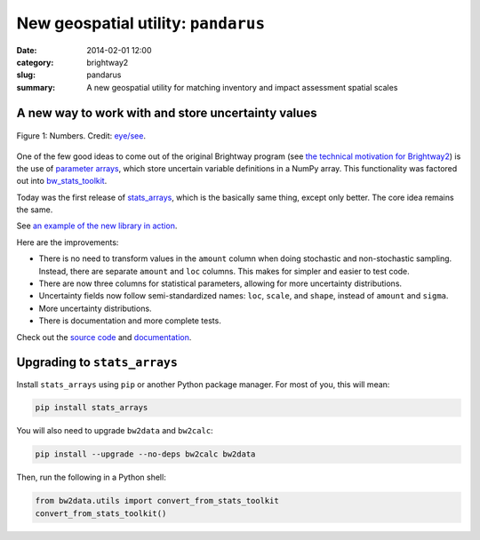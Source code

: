 New geospatial utility: ``pandarus``
####################################

:date: 2014-02-01 12:00
:category: brightway2
:slug: pandarus
:summary: A new geospatial utility for matching inventory and impact assessment spatial scales







A new way to work with and store uncertainty values
===================================================

.. figure:: images/numbers.png
    :alt: Numbers. Just some numbers. Really.
    :align: center

    Figure 1: Numbers. Credit: `eye/see <http://www.flickr.com/photos/17001563@N00/5846058698/>`_.

One of the few good ideas to come out of the original Brightway program (see `the technical motivation for Brightway2 <http://chris.mutel.org/brightway2-technical-motivation.html>`_) is the use of `parameter arrays <https://stats_arrays.readthedocs.org/en/latest/#parameter-array>`_, which store uncertain variable definitions in a NumPy array. This functionality was factored out into `bw_stats_toolkit <https://bitbucket.org/cmutel/bw-stats-toolkit>`_.

Today was the first release of `stats_arrays <https://pypi.python.org/pypi/stats_arrays/0.1alpha1>`_, which is the basically same thing, except only better. The core idea remains the same.

See `an example of the new library in action <http://nbviewer.ipython.org/url/brightwaylca.org/examples/stats-arrays-demo.ipynb>`_.

Here are the improvements:

* There is no need to transform values in the ``amount`` column when doing stochastic and non-stochastic sampling. Instead, there are separate ``amount`` and ``loc`` columns. This makes for simpler and easier to test code.
* There are now three columns for statistical parameters, allowing for more uncertainty distributions.
* Uncertainty fields now follow semi-standardized names: ``loc``, ``scale``, and ``shape``, instead of ``amount`` and ``sigma``.
* More uncertainty distributions.
* There is documentation and more complete tests.

Check out the `source code <https://bitbucket.org/cmutel/stats_arrays>`_ and `documentation <https://stats_arrays.readthedocs.org/en/latest/>`_.

Upgrading to ``stats_arrays``
=============================

Install ``stats_arrays`` using ``pip`` or another Python package manager. For most of you, this will mean:

.. code-block:: bash

    pip install stats_arrays

You will also need to upgrade ``bw2data`` and ``bw2calc``:

.. code-block:: bash

    pip install --upgrade --no-deps bw2calc bw2data

Then, run the following in a Python shell:

.. code-block:: python

    from bw2data.utils import convert_from_stats_toolkit
    convert_from_stats_toolkit()
